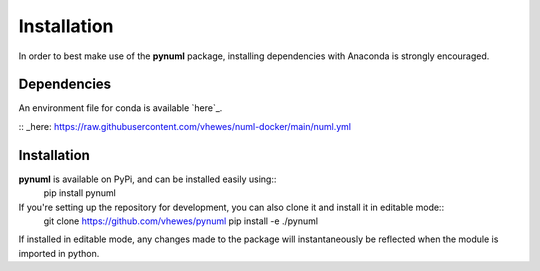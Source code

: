 Installation
============

In order to best make use of the **pynuml** package, installing dependencies with Anaconda is strongly encouraged.

Dependencies
------------

An environment file for conda is available `here`_.

:: _here: https://raw.githubusercontent.com/vhewes/numl-docker/main/numl.yml

Installation
------------

**pynuml** is available on PyPi, and can be installed easily using::
    pip install pynuml

If you're setting up the repository for development, you can also clone it and install it in editable mode::
    git clone https://github.com/vhewes/pynuml
    pip install -e ./pynuml

If installed in editable mode, any changes made to the package will instantaneously be reflected when the module is imported in python.